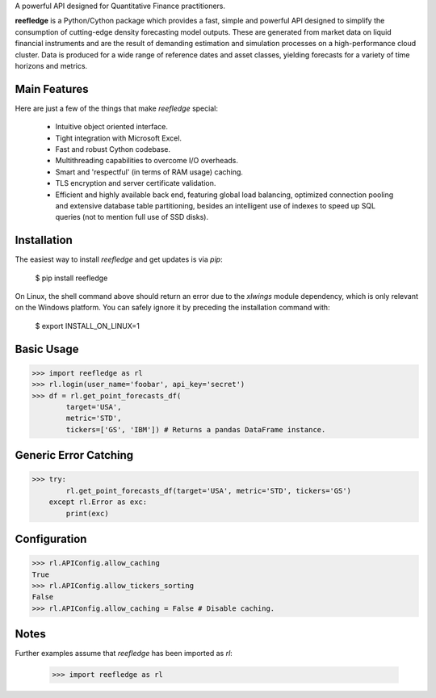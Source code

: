 A powerful API designed for Quantitative Finance practitioners.

**reefledge** is a Python/Cython package which provides a fast, simple
and powerful API designed to simplify the consumption of cutting-edge
density forecasting model outputs. These are generated from market data
on liquid financial instruments and are the result of demanding
estimation and simulation processes on a high-performance cloud cluster.
Data is produced for a wide range of reference dates and asset classes,
yielding forecasts for a variety of time horizons and metrics.

Main Features
-------------
Here are just a few of the things that make `reefledge` special:

  * Intuitive object oriented interface.
  * Tight integration with Microsoft Excel.
  * Fast and robust Cython codebase.
  * Multithreading capabilities to overcome I/O overheads.
  * Smart and 'respectful' (in terms of RAM usage) caching.
  * TLS encryption and server certificate validation.
  * Efficient and highly available back end, featuring global load
    balancing, optimized connection pooling and extensive database table
    partitioning, besides an intelligent use of indexes to speed up SQL
    queries (not to mention full use of SSD disks).

Installation
------------
The easiest way to install `reefledge` and get updates is via `pip`:

    $ pip install reefledge

On Linux, the shell command above should return an error due to the
`xlwings` module dependency, which is only relevant on the Windows
platform. You can safely ignore it by preceding the installation command
with:

    $ export INSTALL_ON_LINUX=1

Basic Usage
-----------
>>> import reefledge as rl
>>> rl.login(user_name='foobar', api_key='secret')
>>> df = rl.get_point_forecasts_df(
        target='USA',
        metric='STD',
        tickers=['GS', 'IBM']) # Returns a pandas DataFrame instance.

Generic Error Catching
----------------------
>>> try:
        rl.get_point_forecasts_df(target='USA', metric='STD', tickers='GS')
    except rl.Error as exc:
        print(exc)

Configuration
-------------
>>> rl.APIConfig.allow_caching
True
>>> rl.APIConfig.allow_tickers_sorting
False
>>> rl.APIConfig.allow_caching = False # Disable caching.

Notes
-----
Further examples assume that `reefledge` has been imported as `rl`:

    >>> import reefledge as rl

